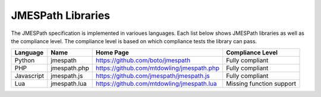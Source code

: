 ==================
JMESPath Libraries
==================

The JMESPath specification is implemented in varioues languages.  Each list
below shows JMESPath libraries as well as the compliance level.  The compliance
level is based on which compliance tests the library can pass.


.. cssclass:: table

.. list-table::
  :header-rows: 1

  * - Language
    - Name
    - Home Page
    - Compliance Level
  * - Python
    - jmespath
    - https://github.com/boto/jmespath
    - Fully compliant
  * - PHP
    - jmespath.php
    - https://github.com/mtdowling/jmespath.php
    - Fully compliant
  * - Javascript
    - jmespath.js
    - https://github.com/jmespath/jmespath.js
    - Fully compliant
  * - Lua
    - jmespath.lua
    - https://github.com/mtdowling/jmespath.lua
    - Missing function support
